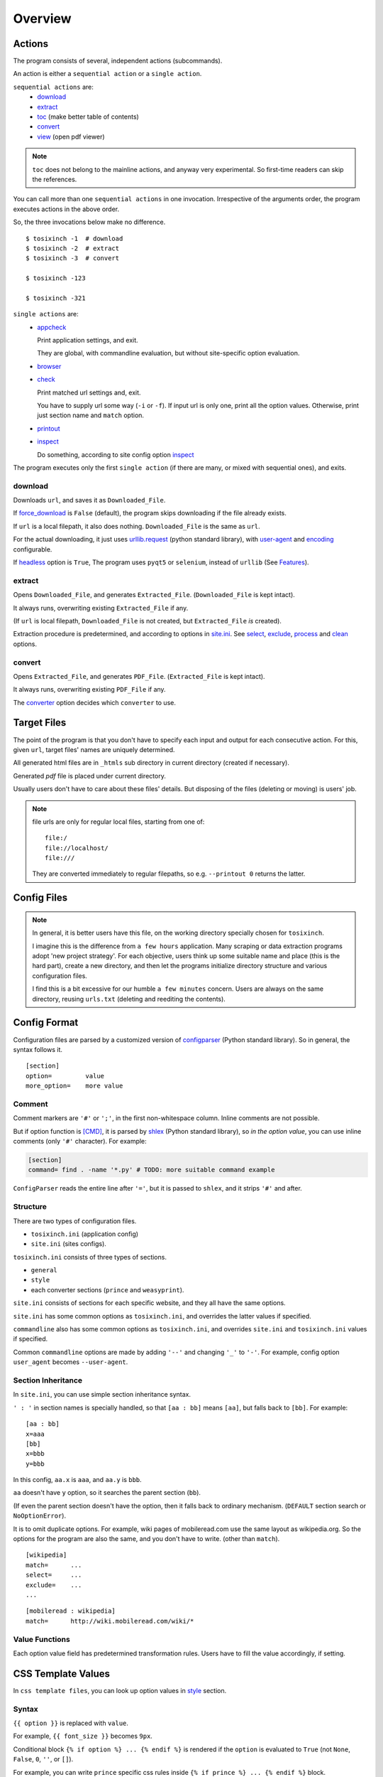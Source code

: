
Overview
========

Actions
-------

The program consists of several, independent actions (subcommands).

An action is either a ``sequential action`` or a ``single action``.

``sequential actions`` are:
    * `download <#download>`__
    * `extract <#extract>`__
    * `toc <topics.html#toc>`__ (make better table of contents)
    * `convert <#convert>`__
    * `view <topics.html#viewcmd>`__ (open pdf viewer)

.. note::

    ``toc`` does not belong to the mainline actions,
    and anyway very experimental.
    So first-time readers can skip the references.

You can call more than one ``sequential actions`` in one invocation.
Irrespective of the arguments order,
the program executes actions in the above order.

So, the three invocations below make no difference. ::

    $ tosixinch -1  # download
    $ tosixinch -2  # extract
    $ tosixinch -3  # convert

    $ tosixinch -123

    $ tosixinch -321

``single actions`` are:
    * `appcheck <commandline.html#cmdoption-a>`__

      Print application settings, and exit.

      They are global, with commandline evaluation,
      but without site-specific option evaluation.
      
    * `browser <commandline.html#cmdoption-b>`__

    * `check <commandline.html#cmdoption-c>`__

      Print matched url settings and, exit.
      
      You have to supply url some way (``-i`` or ``-f``).
      If input url is only one,
      print all the option values.
      Otherwise, print just section name and ``match`` option.

    * `printout <commandline.html#cmdoption-printout>`__
    * `inspect <commandline.html#cmdoption-inspect>`__
      
      Do something, according to site config option
      `inspect <options.html#confopt-inspect>`__

The program executes only the first ``single action``
(if there are many, or mixed with sequential ones),
and exits.

download
^^^^^^^^

Downloads ``url``, and saves it as ``Downloaded_File``.

If `force_download <options.html#confopt-force_download>`__ is ``False`` (default),
the program skips downloading if the file already exists.

If ``url`` is a local filepath, it also does nothing.
``Downloaded_File`` is the same as ``url``.

For the actual downloading, it just uses
`urllib.request <https://docs.python.org/3/library/urllib.request.html>`__
(python standard library),
with `user-agent <options.html#confopt-user_agent>`__ and
`encoding <options.html#confopt-encoding>`__ configurable.

If `headless <options.html#javascript>`__ option is ``True``,
The program uses ``pyqt5`` or ``selenium``, instead of ``urllib``
(See `Features <intro.html#features>`__).

extract
^^^^^^^

Opens ``Downloaded_File``, and generates ``Extracted_File``.
(``Downloaded_File`` is kept intact).

It always runs, overwriting existing ``Extracted_File`` if any.

(If ``url`` is local filepath, ``Downloaded_File`` is not created,
but ``Extracted_File`` *is* created).

Extraction procedure is predetermined,
and according to options in `site.ini <#dword-site.ini>`__.
See `select <options.html#confopt-select>`__,
`exclude <options.html#confopt-exclude>`__,
`process <options.html#confopt-process>`__
and `clean <options.html#confopt-clean>`__ options.

convert
^^^^^^^

Opens ``Extracted_File``, and generates ``PDF_File``.
(``Extracted_File`` is kept intact).

It always runs, overwriting existing ``PDF_File`` if any.

The `converter <options.html#confopt-converter>`__ option
decides which ``converter`` to use.


Target Files
------------

The point of the program is that you don't have to specify
each input and output for each consecutive action.
For this, given ``url``, target files' names are uniquely determined.

All generated html files are
in ``_htmls`` sub directory in current directory (created if necessary).

Generated *pdf* file is placed under current directory.

Usually users don't have to care about these files' details.
But disposing of the files (deleting or moving) is users' job.

.. dword:: url

    Input resource location. URL or local filepath.
    Only ``http``, ``https`` and ``file`` schemes are supported for URL.

    Example::

        https://en.wikipedia.org/wiki/Xpath

.. note::

    file urls are only for regular local files, starting from one of::

        file:/
        file://localhost/
        file:///

    They are converted immediately to regular filepaths,
    so e.g. ``--printout 0`` returns the latter.

.. dword:: ufile

    The required argument of the commandline option ``-f`` or ``--file``.
    It should be a file containing ``urls``.

    ``ufile`` defaults to `urls.txt <#dword-urls.txt>`__.

    The file's syntax is:

        * Each line is parsed as ``url`` (or filepath).

        * When action is not ``toc``,
          the lines starting with ``'#'`` or ``';'`` are ignored.

        * When action is ``toc``,
          the lines starting with ``'#'`` are interpreted as chapters.
          the lines starting with ``';'`` are ignored.

        * When there are multiple ``urls``,
          if ``url`` has an extension that looks like binary,
          this ``url`` is ignored
          (according to 
          `add_binary_extensions <options.html#confopt-add_binary_extensions>`__ option).

          Note if input ``url`` is single,
          whether ``-i`` or ``-f``,
          this ``add_binary_extensions`` filter is not applied.

.. dword:: Downloaded_File

    If ``url`` is a remote one,
    ``Downloaded_File`` is created inside ``_htmls`` directory,
    with URL ``authority`` and ``path segments`` as subdirectories.

    If ``url``'s last ``path`` doesn't have file extension or ``'?'``,
    string ``'/_'`` is added.
    If it ends with ``'/'``, ``'_'`` is added.

    .. note::

        Recent servers extensively use no-extension urls with or without a slash.
        They tend to make each path component a veritable resource destination.

        These URLs are difficult to convert to filepath.

        E.g. they have both urls::

            'http://example.com/aaa'         # a document
            'http://example.com/aaa/bbb'     # a document

        and since the filesystems cannot have the same name ('aaa')
        for a file name and a directory name,
        we have to invent some artificial local routing rules.

        This is the reason for this rather verbose name changing.

        Extension check is a rough heuristic
        because I don't want to go any further.

        If the site has a url ::

            'http://example.com/aaa.html'

        I assume It is less likely that
        the site would create ``'aaa.html/bbb'`` document.


    Special characters are used in filenames as is.

    Example::

        ~/Download/tosixinch/_htmls/en.wikipedia.org/wiki/Xpath/_

    .. note::

        As an exception, if original ``url`` is too long for file name conversion
        (a path segment more than 255 characters),
        the whole ``url`` is sha1-hashed,
        and the name takes a ``_html/_hash/<sha1-hexdigit>`` form.

.. dword:: Extracted_File

    String ``'~'`` and ``'.html'`` (If not already have one)
    is added to ``Downloaded_File``.

    If ``url`` is a local filepath,
    The path components of ``Extracted_File`` are created
    by the same process as ``Downloaded_File``.

    Example::

        ~/Download/tosixinch/_htmls/en.wikipedia.org/wiki/Xpath/_~.html

.. dword:: PDF_File

    When ``--pdfname`` option is not provided,
    the program auto-creates the pdf filename.
    The name is made up from ``url``'s last path,
    query, section name and host name *of the first url*.

    Example::

        ~/Download/tosixinch/wikipedia-Xpath.pdf (from single input)
        ~/Download/tosixinch/wikipedia.pdf (from multiple input)

    Even if ``urls`` are from multiple domains (e.g. wikipedia and reddit),
    the filename of the pdf is named after the first one (just wikipedia).
    So, it is not always appropriate.


Config Files
------------

.. dword:: urls.txt

    It is the default filename for ``--file``,
    and used when no other file or input ``url`` is specified.

.. note::

    In general, it is better users have this file,
    on the working directory specially chosen for ``tosixinch``.

    I imagine this is the difference from ``a few hours`` application.
    Many scraping or data extraction programs adopt 'new project strategy'.
    For each objective, users think up some suitable name and place
    (this is the hard part),
    create a new directory,
    and then let the programs initialize directory structure
    and various configuration files.

    I find this is a bit excessive for our humble ``a few minutes`` concern.
    Users are always on the same directory,
    reusing ``urls.txt`` (deleting and reediting the contents).

.. dword:: tocfile

    It is the ``toc`` version of `ufile <#dword-ufile>`__.

    It is generated automatically in current directory,
    when action is ``toc``,
    and processed automatically when ``convert``.

    The filename is determined from ``--file`` input (basename part),
    adding '-toc' suffix before extension. e.g. ``urls-toc.txt``.

    see `TOC <topics.html#toc>`__ for details.

.. dword:: userdir

    user configuration directory is specified
    by environment variable: ``TOSIXINCH_USERDIR``.
    For example::

        export TOSIXINCH_USERDIR=~/etc/tosixinch  # (in ~/.bashrc)

    Reloading files or rebooting system might be needed.
    For example::

          $ source ~/.bashrc

    If the program cannot find the variable,
    a basic search is done for the most common configuration directories
    (in the same order below for each OS).

    Mac:

    .. code-block:: none

        ~/Library/Application Support/tosixinch

    Others:

    .. code-block:: none

        $XDG_CONFIG_HOME/tosixinch
        ~/.config/tosixinch

    (So, if this is OK for you, you don't have to create the environment variable).

    If this also fails, no user directory is set,
    and just default application config and sample site config are read.

    If commandline argument ``--userdir`` is given, it overrides all the above.

.. dword:: tosixinch.ini

    if there are files that glob match ``tosixinch*.ini`` in ``userdir``,
    it reads all of them in alphabetical order,
    and sets application settings accordingly.

.. dword:: site.ini

    if there are files that glob match ``site*.ini`` in ``userdir``,
    it reads all of them in alphabetical order,
    and sets site specific settings accordingly.

.. dword:: css directory

    ``userdir`` should have ``css`` sub directory. For example ::

        ~/.config/tosixinch/css

.. dword:: css files

    The program searches css files (``'*.css'``)
    in ``css directory`` (or current directory) when ``convert``.
    ``prince`` and ``weasyprint`` require css files.
    Other converters may not need them depending on the configuration.

    Each file name must be specified for each converter
    in ``tosixinch.ini`` (see option `css <options.html#confopt-css>`__.

    By default, the program uses ``sample.css`` for all converters.
    It is generated from the template ``sample.t.css`` (see below).

.. dword:: css template files

    If css file names match ``'*.t.css'``,
    they are rendered by a template engine
    `templite.py <topics.html#script-templite.py>`__ (included).

    (for the syntax and values, see `CSS Template Values <#css-template-values>`__).

    When ``convert``, the program always renders them,
    and resultant ``css files`` are placed in ``css directory`` (or current directory),
    overwriting older one, if any.

    The css filenames are made by stripping ``'.t'`` from the template.
    (For example, ``sample.t.css`` generates ``sample.css``.)

.. dword:: process directory

    ``userdir`` can also have 'process' sub directory. For example ::

        ~/.config/tosixinch/process

.. dword:: process files

    When Action is ``extract``,
    you can apply arbitrary functions to the html DOM elements,
    before writing to ``Extracted_File``.

    (For the details, see `process option <options.html#confopt-process>`__).

    The program searches process functions in python files (``'*.py'``)
    in ``process directory``.

    If it cannot find the one,
    it searches next in application's ``tosixinch.process`` directory.

.. dword:: dprocess directory

    ``userdir`` can also have 'dprocess' sub directory.

    (See `dprocess <options.html#confopt-dprocess>`__).

.. dword:: script directory

    ``userdir`` can also have 'script' sub directory.
    (For user hooks commands.

    See `Hookcmds <topics.html#hookcmds>`__ and `Scripts <topics.html#scripts>`__).


Config Format
-------------

Configuration files are parsed by a customized version of
`configparser <https://docs.python.org/3/library/configparser.html>`__
(Python standard library).
So in general, the syntax follows it. ::

    [section]
    option=         value
    more_option=    more value


Comment
^^^^^^^

Comment markers are ``'#'`` or ``';'``, in the first non-whitespace column.
Inline comments are not possible.

But if option function is `[CMD] <#dword-CMD>`__, it is parsed by
`shlex <https://docs.python.org/3/library/shlex.html>`__
(Python standard library),
so *in the option value*, you can use inline comments
(only ``'#'`` character). For example:

.. code-block:: ini

    [section]
    command= find . -name '*.py' # TODO: more suitable command example

``ConfigParser`` reads the entire line after ``'='``,
but it is passed to ``shlex``, and it strips ``'#'`` and after.

Structure
^^^^^^^^^

There are two types of configuration files.

* ``tosixinch.ini`` (application config)
* ``site.ini`` (sites configs).

``tosixinch.ini`` consists of three types of sections.

* ``general``
* ``style``
* each converter sections
  (``prince`` and ``weasyprint``).

``site.ini`` consists of sections for each specific website,
and they all have the same options.

``site.ini`` has some common options as ``tosixinch.ini``,
and overrides the latter values if specified.

``commandline`` also has some common options as ``tosixinch.ini``,
and overrides ``site.ini`` and ``tosixinch.ini``  values if specified.

Common ``commandline`` options are made
by adding ``'--'`` and  changing ``'_'`` to ``'-'``.
For example, config option ``user_agent`` becomes ``--user-agent``.

Section Inheritance
^^^^^^^^^^^^^^^^^^^

In ``site.ini``, you can use simple section inheritance syntax.

``' : '`` in section names is specially handled,
so that ``[aa : bb]`` means ``[aa]``,
but falls back to ``[bb]``. For example::

    [aa : bb]
    x=aaa
    [bb]
    x=bbb
    y=bbb

In this config, ``aa.x`` is ``aaa``, and ``aa.y`` is ``bbb``.

``aa`` doesn't have ``y`` option,
so it searches the parent section (``bb``).

(If even the parent section doesn't have the option,
then it falls back to ordinary mechanism.
(``DEFAULT`` section search or ``NoOptionError``).

It is to omit duplicate options.
For example, wiki pages of mobileread.com use the same layout
as wikipedia.org.
So the options for the program are also the same,
and you don't have to write.
(other than ``match``). ::

    [wikipedia]
    match=      ...
    select=     ...
    exclude=    ...
    ...

::

    [mobileread : wikipedia]
    match=      http://wiki.mobileread.com/wiki/*


Value Functions
^^^^^^^^^^^^^^^

Each option value field has predetermined transformation rules.
Users have to fill the value accordingly, if setting.

.. dword:: (Nothing)

    If nothing is specified, it is an ordinary ``ConfigParser`` value.
    String value as you write it. Leading and ending spaces are stripped.
    Newlines are preserved if indented.

.. dword:: BOOL

    ``'1'``, ``'yes'``, ``'true'`` and ``'on'`` are interpreted as ``True``.

    ``'0'``, ``'no'``, ``'false'`` and ``'off'`` are interpreted as ``False``.

    ``''`` is interpreted as ``None``
    (the same as ``False`` in many contexts. Normally do not use it. ).

    It accepts only one of the nine (case insensitive).

.. dword:: INT

    Integer number string, no dot

.. dword:: FLOAT

    Float number string

.. dword:: COMMA

    Values are comma separated list. For example::

        [section]
        ...
        comma_option=   one, two, three

    Leading and ending spaces and newlines are stripped.
    So the value is a list of ``'one'``, ``'two'`` and ``'three'``.
    Single value with no commas is OK.

.. dword:: LINE

    Values are line separated list. For example::

        [section]
        ...
        line_option=    one
                        two, three
                        four five,

    Leading and ending spaces and *commas* are stripped.
    So the value is a list of ``'one'``, ``'two, three'`` and ``'four five'``.
    Single line with no newlines is OK.

.. dword:: CMD

    Value is for a commandline string.
    You write value string as you would write in the shell.
    So words with spaces need quotes, and special characters need escapes.

.. dword:: CMDS

    Like CMD, but accept a list as input (newline separated as ``LINE``).
    The value is one or more lines of commandline ready strings.

.. dword:: PLUS

    Values are comma separated list as ``COMMA``,
    and add to or subtract from some default values.
    If first character of an item is ``'+'``,
    it is a ``plus item``.
    If ``'-'``, it is a ``minus item``.

    For example, if initial value is ``'one, two, three'``::

        +four                ->  (one, two, three, four)
        -two, -three, +five  ->  (one, four, five)

    If already added or no items to subtract, it does nothing. ::

        +one, -six           ->  (one, four, five)


    As a special case,
    if all items are neither ``plus item`` nor ``minus item``,
    the list itself overwrites previous value. ::

        six, seven           ->  (six, seven)

    So items must be either
    some combination of ``plus items`` and ``minus items``,
    or none of them.
    Mixing these raises Error.

    You can pass ``minus item`` in the same way in commandline.
    The program can parse these a bit confusing arguments.
    (leading single dash is also a short optional argument marker) ::

        ... --plus-option -one

    Multiple items in commandline should be quoted. ::

        ... --plus-option '-two, -three, +four'


CSS Template Values
-------------------

In ``css template files``,
you can look up option values in `style <options.html#style>`__ section.

Syntax
^^^^^^

``{{ option }}`` is replaced with ``value``.

For example, ``{{ font_size }}`` becomes ``9px``.

Conditional block ``{% if option %} ... {% endif %}``
is rendered if the ``option`` is evaluated to ``True``
(not ``None``, ``False``, ``0``, ``''``, or ``[]``).

For example, you can write ``prince`` specific css rules
inside ``{% if prince %} ... {% endif %}`` block.

For the details,
see the docstring of the code `Templite <api.html#tosixinch.templite.Templite>`__
(by Ned and others).

Values
^^^^^^

``size`` variable is added.
It is automatically set from either
`portrait_size <options.html#confopt-portrait_size>`__
or `landscape_size <options.html#confopt-landscape_size>`__,
according to the value of
`orientation <options.html#confopt-orientation>`__.

``width`` and ``height`` variables are made from ``size``.

``font_scale`` option is made into ``scale`` function.
Use it like ``{{ font_serif|scale }}``.

``percent80``, ``percent81`` ... ``percent99`` functions are added.
Use it like ``{{ height|percent98 }}`` (98 % of the height length).
It is OK if the previous value, here ``height``, includes units like ``px`` or ``mm``.

Bool variables ``prince``, ``weasyprint`` are added.
They are ``True`` or ``False``
according to the currently selected converter.

`toc_depth <options.html#confopt-toc_depth>`__ is transformed to variables
``bm1``, ``bm2``, ``bm3``, ``bm4``, ``bm5`` and ``bm6``.
For example, if ``toc_depth`` is ``3``,
they are ``1``, ``2``, ``3``, ``none``, ``none`` and ``none``.

In ``sample.t.css``, it is used like::

    h1 { prince-bookmark-level: {{ bm1 }} }
    h2 { prince-bookmark-level: {{ bm2 }} }
    h3 { prince-bookmark-level: {{ bm3 }} }
    h4 { prince-bookmark-level: {{ bm4 }} }
    ...


lxml.html.HtmlElement
---------------------

The program uses a lightly customized version of ``lxml.html.HtmlElement``,
which means mainly two things.

* You can use a custom XPath syntax, ``double equals``.
* When XPath string is invalid, it prints out a bit more helpful error message.

Double Equals
^^^^^^^^^^^^^

When using XPath,
it is inconvenient to select elements from class attributes.

For example, if you want to select ``<div class="aa bb cc">`` using ``'aa'``,
you cannot simply write ``'@class="aa"'``
(XPath sees ``'aa'`` as literal strings,
and ``'aa bb cc'`` and ``'aa'`` are different strings).

So you have to write::

    div[contains(concat(" ", normalize-space(@class), " "), " aa ")]

(See e.g. `When selecting by class, be as specific as necessary <https://blog.scrapinghub.com/2014/07/17/xpath-tips-from-the-web-scraping-trenches>`__,
for explanations.)

To ease this, the program introduces a custom syntax ``double equals`` (``'=='``).

In configuration options supposing XPath strings,
or arguments in ``.xpath()`` method in user python modules,

if the string matches:

.. code-block:: none

    <tag>[@class==<value>]

    in which
    <tag> is some tag name or '*'
    <value> is some value with optional quotes (' or ")

It is rewritten to:

.. code-block:: none

    <tag>[contains(concat(" ", normalize-space(@class), " "), " <value> ")]'

So you can write e.g.:

.. code-block:: ini

    [somesite]
    ...
    select=     //div[@class=="aa"]
